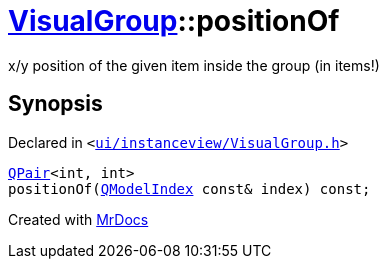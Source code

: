 [#VisualGroup-positionOf]
= xref:VisualGroup.adoc[VisualGroup]::positionOf
:relfileprefix: ../
:mrdocs:


x&sol;y position of the given item inside the group (in items!)



== Synopsis

Declared in `&lt;https://github.com/PrismLauncher/PrismLauncher/blob/develop/launcher/ui/instanceview/VisualGroup.h#L100[ui&sol;instanceview&sol;VisualGroup&period;h]&gt;`

[source,cpp,subs="verbatim,replacements,macros,-callouts"]
----
xref:QPair.adoc[QPair]&lt;int, int&gt;
positionOf(xref:QModelIndex.adoc[QModelIndex] const& index) const;
----



[.small]#Created with https://www.mrdocs.com[MrDocs]#
